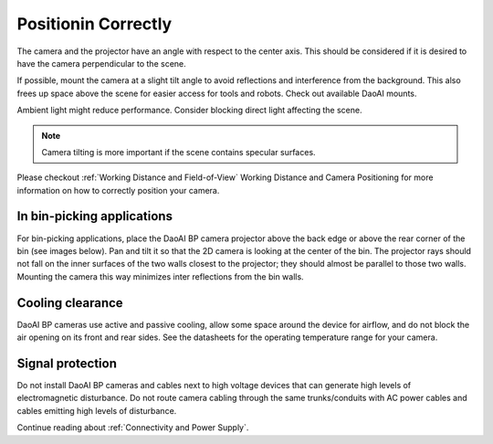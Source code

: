 Positionin Correctly
=================================
The camera and the projector have an angle with respect to the center axis. This should be considered if it is desired to have the camera perpendicular to the scene.

.. tabs::

   .. group-tab:: BP SAMLL

    .. image:: images/small.png
        :align: center

   .. group-tab:: BP MEDIUM

    .. image:: images/medium.png
        :align: center

   .. group-tab:: BP LARGE

    .. image:: images/large.png
        :align: center

   
   .. group-tab:: BP AMR

    .. image:: images/amr.png
        :align: center
   

   .. group-tab:: BP AMR-GPU

    .. image:: images/amr.png
        :align: center
   

If possible, mount the camera at a slight tilt angle to avoid reflections and interference from the background. This also frees up space above the scene for easier access for tools and robots. Check out available DaoAI mounts.

Ambient light might reduce performance. Consider blocking direct light affecting the scene.

.. tabs::

   .. group-tab:: BP SAMLL

    .. image:: images/large_1.png
        :align: center

   .. group-tab:: BP MEDIUM

    .. image:: images/amr_1.png
        :align: center

   .. group-tab:: BP LARGE

    .. image:: images/large_1.png
        :align: center
   
   .. group-tab:: BP AMR

    .. image:: images/amr_1.png
        :align: center
      
   .. group-tab:: BP AMR-GPU

    .. image:: images/amr_1.png
        :align: center

.. note::
    Camera tilting is more important if the scene contains specular surfaces.

Please checkout  :ref:`Working Distance and Field-of-View`  Working Distance and Camera Positioning for more information on how to correctly position your camera.

In bin-picking applications
----------------------------------

For bin-picking applications, place the DaoAI BP camera projector above the back edge or above the rear corner of the bin (see images below). Pan and tilt it so that the 2D camera is looking at the center of the bin. The projector rays should not fall on the inner surfaces of the two walls closest to the projector; they should almost be parallel to those two walls. Mounting the camera this way minimizes inter reflections from the bin walls.

.. image:: images/position.png
        :align: center

Cooling clearance
----------------------------------
DaoAI BP cameras use active and passive cooling, allow some space around the device for airflow, and do not block the air opening on its front and rear sides. See the datasheets for the operating temperature range for your camera.

Signal protection
---------------------------------
Do not install DaoAI BP cameras and cables next to high voltage devices that can generate high levels of electromagnetic disturbance. Do not route camera cabling through the same trunks/conduits with AC power cables and cables emitting high levels of disturbance.

Continue reading about :ref:`Connectivity and Power Supply`.